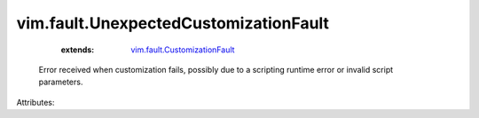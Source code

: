 .. _vim.fault.CustomizationFault: ../../vim/fault/CustomizationFault.rst


vim.fault.UnexpectedCustomizationFault
======================================
    :extends:

        `vim.fault.CustomizationFault`_

  Error received when customization fails, possibly due to a scripting runtime error or invalid script parameters.

Attributes:




